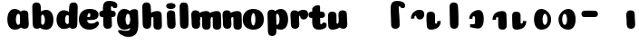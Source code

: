 SplineFontDB: 3.0
FontName: font4499
FullName: font4499
FamilyName: SVGFont
Weight: Regular
Copyright: 
Version: 
ItalicAngle: 0
UnderlinePosition: 0
UnderlineWidth: 0
Ascent: 765
Descent: 235
InvalidEm: 0
LayerCount: 2
Layer: 0 0 "Back" 1
Layer: 1 0 "Fore" 0
XUID: [1021 197 757643960 3191421]
OS2Version: 0
OS2_WeightWidthSlopeOnly: 0
OS2_UseTypoMetrics: 0
CreationTime: 1438784012
ModificationTime: 1438977016
PfmFamily: 17
TTFWeight: 400
TTFWidth: 5
LineGap: 90
VLineGap: 90
OS2TypoAscent: 0
OS2TypoAOffset: 1
OS2TypoDescent: 0
OS2TypoDOffset: 1
OS2TypoLinegap: 90
OS2WinAscent: 0
OS2WinAOffset: 1
OS2WinDescent: 0
OS2WinDOffset: 1
HheadAscent: 0
HheadAOffset: 1
HheadDescent: 0
HheadDOffset: 1
OS2CapHeight: 0
OS2XHeight: 0
OS2Vendor: 'PfEd'
MarkAttachClasses: 1
DEI: 91125
Encoding: ISO8859-1
UnicodeInterp: none
NameList: AGL For New Fonts
DisplaySize: -48
AntiAlias: 1
FitToEm: 1
WinInfo: 0 18 10
BeginPrivate: 0
EndPrivate
Grid
-1000 810.400024414 m 0
 2000 810.400024414 l 1024
-1000 252 m 0
 2000 252 l 1024
321.946777344 1300 m 0
 321.946777344 -700 l 1024
-1000 712 m 0
 2000 712 l 1024
  Named: "caps"
-1000 515 m 0
 2000 515 l 1024
-1000 666 m 0
 2000 666 l 1024
-1000 874 m 0
 2000 874 l 1024
-997 511 m 4
 2003 511 l 1028
  Named: "x height"
EndSplineSet
BeginChars: 257 32

StartChar: n
Encoding: 110 110 0
Width: 618
Flags: HW
HStem: 0 21G<137.08 160.25> 0.0703125 21G<433.706 457.241> 352.737 162.263<282.67 419.749>
VStem: 14.2164 226.224<58.7778 152.944 372.09 479.943> 24.155 216.285<40.3229 418.738> 147.003 94<274.07 347.245> 315.836 214.166<92.0054 351.809>
LayerCount: 2
Back
SplineSet
318.63671875 251.100585938 m 4
 318.63671875 313.576171875 310.502929688 380.200195312 292.1171875 380.431640625 c 4
 273.73046875 380.663085938 262.63671875 314.03515625 262.63671875 252.41796875 c 4
 262.63671875 194.614257812 271.852539062 130 291.30859375 130 c 4
 310.763671875 130 318.63671875 192.493164062 318.63671875 251.100585938 c 4
292.352539062 -4.228515625 m 4
 125.13671875 -4.228515625 -10.4697265625 88 -10.4697265625 252 c 4
 -10.4697265625 416.000976562 118.844726562 515 291.985351562 515 c 4
 465.125976562 515 591.63671875 416.000976562 591.63671875 252 c 4
 591.63671875 88 459.569335938 -4.228515625 292.352539062 -4.228515625 c 4
EndSplineSet
Fore
Refer: 18 152 N 1 0 0 1 -29.7172 0 2
Refer: 10 305 N 1 0 0 1 -35.7073 0 2
EndChar

StartChar: e
Encoding: 101 101 1
Width: 584
Flags: HW
HStem: -4.22852 170.229<251.782 411.186> 233 80.333<123.354 312.374> 397.713 117.287<254.711 313.792>
VStem: 315.85 226.977<314.039 396.902>
LayerCount: 2
Back
Fore
SplineSet
298.233398438 -4.228515625 m 4
 132.81640625 -4.228515625 1.6328125 88 1.6328125 251.811523438 c 0
 1.6328125 416.000976562 125.048828125 515 296.1328125 515 c 0
 473.547851562 515 542.827148438 450.5 542.827148438 360 c 0
 542.827148438 299.569335938 486.239257812 233 371.739257812 233 c 0
 82.7392578125 230.5 l 0
 123.239257812 310 l 1
 123.239257812 310 281.875976562 313.333007812 292.18359375 313.333007812 c 0
 300.965820312 313.333007812 306.026367188 317.904296875 309.829101562 327.286132812 c 0
 313.6328125 336.666992188 315.850585938 350.102539062 315.850585938 366.669921875 c 0
 315.850585938 385.25 309.658203125 397.712890625 287.658203125 397.712890625 c 0
 272.276367188 397.712890625 256.400390625 389.731445312 242.299804688 357.999023438 c 0
 232.862304688 326.266601562 231.516601562 303.900390625 227.759765625 246.46875 c 0
 223.55078125 185 270.663085938 166 339.239257812 166 c 4
 373.271484375 166 408.239257812 170 435.658203125 178.05078125 c 4
 470.29296875 188.219726562 483.981445312 206.912109375 502.811523438 206.912109375 c 4
 537.739257812 206.912109375 554.739257812 187 554.739257812 166 c 4
 554.739257812 117.5 464.748046875 -4.228515625 298.233398438 -4.228515625 c 4
EndSplineSet
EndChar

StartChar: p
Encoding: 112 112 2
Width: 674
Flags: HW
LayerCount: 2
Back
SplineSet
306.223632812 -54 m 4
 306.223632812 -77.931640625 315.313476562 -97 323.471679688 -109.923828125 c 5
 337.04296875 -131.423828125 310.884765625 -167.940429688 290.8671875 -177.857421875 c 4
 263.430664062 -191.44921875 227.271484375 -200 191.938476562 -200 c 4
 168.979492188 -200 123.716796875 -201.413085938 96.4384765625 -183 c 4
 69.771484375 -165 58.0048828125 -143.638671875 53.4384765625 -107.33203125 c 4
 48.9296875 -68.8740234375 47.314453125 -27.5859375 49.9384765625 10.5 c 4
 52.2939453125 42.36328125 52.3203125 81.03125 52.3134765625 125 c 4
 52.3056640625 178.01953125 54.314453125 222 52.205078125 299.59375 c 4
 51.24609375 334.865234375 40 395.834960938 40 419.892578125 c 4
 40 442.749023438 42.7177734375 457.655273438 58.3134765625 475 c 4
 74.658203125 493.177734375 131.8515625 510.841796875 181.313476562 511 c 4
 242.313476562 511.1953125 293.953125 501.299804688 299.284179688 464.205078125 c 4
 311.313476562 379.1875 306.223632812 -15.0283203125 306.223632812 -54 c 4
253.849609375 393.5 m 0
 273.349609375 417.5 309.905273438 450.768554688 355.349609375 476.5 c 0
 393.3203125 498 425.270507812 515 480.68359375 515 c 0
 532.682617188 515 560.349609375 494.5 586.349609375 469 c 0
 616.209960938 439.713867188 634.498046875 371 634.498046875 293 c 0
 634.498046875 194.954101562 619.813476562 127.041992188 602.95703125 90 c 0
 580.45703125 40.5556640625 547.95703125 1 434.95703125 1 c 0
 378.650390625 1 271.358398438 1 240.95703125 1 c 0
 240.95703125 94 l 0
 240.95703125 94 300.15625 94 333.478515625 94 c 0
 354.979492188 94 363.54296875 106.684570312 363.54296875 126.709960938 c 0
 363.54296875 170.763671875 364.41796875 233.173828125 364.313476562 262.666015625 c 0
 364.208984375 292.04296875 363.818359375 298.528320312 362.479492188 309 c 0
 360.646484375 323.333007812 355.376953125 343.5 337.349609375 343.5 c 0
 324.349609375 343.5 314.349609375 336 309.849609375 321.5 c 0
 306.09375 309.3984375 306.349609375 290.75 306.349609375 271.75 c 1
 215.849609375 271.5 l 1
 215.795898438 322.266601562 234.420898438 369.587890625 253.849609375 393.5 c 0
EndSplineSet
Fore
Refer: 24 155 N 1 0 0 1 120 0 2
Refer: 16 150 N 1 0 0 1 4 -200 2
Refer: 9 129 N 1 0 0 1 5 -201 2
EndChar

StartChar: h
Encoding: 104 104 3
Width: 668
Flags: HW
HStem: 0.0703125 21G<476.37 499.905 476.37 499.905 476.37 499.905> 0.479492 711.019<106.049 260.755 106.049 260.755 106.049 260.755> 352.737 162.263<325.333 462.413 325.333 462.413 325.333 462.413>
VStem: 65.1553 217.42<41.0064 618.645 41.0064 618.645 41.0064 618.645> 189.667 94<274.07 347.245 274.07 347.245 274.07 347.245> 358.5 214.166<92.0054 351.809 92.0054 351.809 92.0054 351.809>
LayerCount: 2
Back
SplineSet
48.3623046875 92.66796875 m 0
 45 123 44.0796462658 179.770798762 44.8623046875 202.5 c 0
 46.4140170589 247.563314693 50 321.804605023 50 385 c 4
 50 459.354169953 34.923828125 572.482310255 34.923828125 619.34765625 c 0
 34.923828125 642.844726562 37.640625 658.168945312 53.2373046875 676 c 1
 71.5 689.955078125 103.5 710.907226562 169.118164062 710.907226562 c 0
 252.5 710.907226562 293.28515625 699.455078125 293.28515625 651.907226562 c 0
 293.28515625 580.881971437 294.284179688 447.665114126 294.284179688 268.333007812 c 0
 294.284179688 205.513671875 295.618065721 182.666980247 300.0703125 146 c 0
 302.955078125 122.2421875 309.160434295 103.000175513 317.318359375 90.076171875 c 0
 330.889648438 68.576171875 304.519589685 32.4764505046 284.713867188 22.142578125 c 0
 258.6640625 8.55078125 224.333007812 0 190.78515625 0 c 0
 167.10546875 0 118.161966823 -1.81661744196 90.28515625 17 c 0
 63.6181640625 35 51.724609375 62.3359375 48.3623046875 92.66796875 c 0
357.885742188 92.66796875 m 0
 343.75 175.272460938 354.687046312 312.732420583 354.71875 325.666015625 c 0
 354.759765625 342.3984375 347.218752036 352.99989198 329.552734375 352.666992188 c 0
 304.055664062 352.186523438 292.866210938 328.147460938 293.885742188 274 c 1
 253.368164062 272.400390625 235.541015625 272.62890625 199.885742188 270 c 1
 199.885742188 332 225.261177356 404.971970218 312.010742188 460 c 0
 349.4609375 483.755859375 406.758792269 516.062694946 475.631835938 514.9296875 c 0
 556.484375 513.599609375 600.363258545 485.932616522 601.885742188 434 c 0
 602.884765625 399.922851562 602.884765625 354.4140625 602.884765625 268.333007812 c 0
 602.884765625 205.513671875 604.218651658 182.666980247 608.670898438 146 c 0
 611.555664062 122.2421875 617.761020233 103.000175513 625.918945312 90.076171875 c 0
 639.490234375 68.576171875 613.120175623 32.4764505046 593.314453125 22.142578125 c 0
 567.264648438 8.55078125 532.93359375 0 499.385742188 0 c 0
 475.706054688 0 428.762552761 -1.81661744196 400.885742188 17 c 0
 374.21875 35 363.611075102 59.211061308 357.885742188 92.66796875 c 0
EndSplineSet
Fore
Refer: 16 150 N 1 0 0 1 0 0 2
Refer: 18 152 S 1 0 0 1 14.9468 0 2
EndChar

StartChar: m
Encoding: 109 109 4
Width: 845
Flags: HW
HStem: 0 21G<124.12 147.29> 0.0703125 21G<415.703 439.238 693.703 717.238> 352.737 162.263<264.667 401.746 542.667 679.746>
VStem: 1.25713 226.224<58.7778 152.944 372.09 479.943> 11.1956 216.285<40.3229 418.738> 129 94<274.07 347.245> 297.833 214.166<92.0054 351.809> 407 94<274.07 347.245> 575.833 214.166<92.0054 351.809>
LayerCount: 2
Back
SplineSet
603.627929688 92.66796875 m 4
 589.4921875 175.272460938 600.440429688 312.732421875 600.4609375 325.666015625 c 4
 600.487304688 342.3984375 595.646484375 352.88671875 584.294921875 352.666992188 c 4
 559.512695312 352.186523438 548.637695312 328.147460938 549.627929688 274 c 5
 509.110351562 272.400390625 491.283203125 272.62890625 455.627929688 270 c 5
 455.627929688 332 485.793945312 408.688476562 567.752929688 460 c 4
 603.650390625 482.473632812 659.390625 515.002929688 721.374023438 514.9296875 c 4
 799.03515625 514.837890625 841.10546875 485.930664062 842.627929688 434 c 4
 843.626953125 399.922851562 843.626953125 354.4140625 843.626953125 268.333007812 c 4
 843.626953125 205.513671875 844.9609375 182.666992188 849.413085938 146 c 4
 852.297851562 122.2421875 858.50390625 103 866.661132812 90.076171875 c 4
 880.232421875 68.576171875 853.622070312 32.9248046875 834.056640625 22.142578125 c 4
 809.393554688 8.55078125 776.890625 0 745.127929688 0 c 4
 721.448242188 0 674.504882812 -1.81640625 646.627929688 17 c 4
 619.9609375 35 609.353515625 59.2109375 603.627929688 92.66796875 c 4
254.48046875 146 m 4
 254.48046875 122.068359375 263.5703125 103 271.728515625 90.076171875 c 5
 285.299804688 68.576171875 259.142578125 32.0595703125 239.124023438 22.142578125 c 4
 211.6875 8.55078125 175.528320312 0 140.1953125 0 c 4
 117.237304688 0 71.974609375 -1.4130859375 44.6953125 17 c 4
 18.0283203125 35 6.2626953125 56.361328125 1.6953125 92.66796875 c 4
 -2.8134765625 128.514648438 -2.453125 179.766601562 -1.8046875 202.5 c 4
 -1.1201171875 226.474609375 1.7705078125 266.091796875 0.4619140625 299.59375 c 4
 -0.9150390625 334.8515625 -11.7431640625 395.834960938 -11.7431640625 419.892578125 c 4
 -11.7431640625 442.749023438 -9.025390625 457.655273438 6.5703125 475 c 4
 22.9150390625 493.177734375 80.1083984375 510.841796875 129.5703125 511 c 4
 190.5703125 511.1953125 239.126953125 500.723632812 247.541015625 464.205078125 c 4
 259.5703125 412 254.48046875 169.930664062 254.48046875 146 c 4
309.5703125 92.66796875 m 4
 295.434570312 175.272460938 306.3828125 312.732421875 306.403320312 325.666015625 c 4
 306.4296875 342.3984375 301.588867188 352.88671875 290.237304688 352.666992188 c 4
 265.455078125 352.186523438 254.580078125 328.147460938 255.5703125 274 c 5
 215.052734375 272.400390625 197.225585938 272.62890625 161.5703125 270 c 5
 161.5703125 332 191.736328125 408.688476562 273.6953125 460 c 4
 309.592773438 482.473632812 365.333007812 515.002929688 427.31640625 514.9296875 c 4
 504.977539062 514.837890625 547.047851562 485.930664062 548.5703125 434 c 4
 549.569335938 399.922851562 549.569335938 354.4140625 549.569335938 268.333007812 c 4
 549.569335938 205.513671875 550.903320312 182.666992188 555.35546875 146 c 4
 558.240234375 122.2421875 564.446289062 103 572.603515625 90.076171875 c 4
 586.174804688 68.576171875 559.564453125 32.9248046875 539.999023438 22.142578125 c 4
 515.3359375 8.55078125 482.833007812 0 451.0703125 0 c 4
 427.390625 0 380.447265625 -1.81640625 352.5703125 17 c 4
 325.903320312 35 315.295898438 59.2109375 309.5703125 92.66796875 c 4
EndSplineSet
Fore
Refer: 18 152 S 1 0 0 1 251.28 0 2
Refer: 18 152 N 1 0 0 1 -41.7199 0 2
Refer: 10 305 N 1 0 0 1 -48.6667 0 2
EndChar

StartChar: i
Encoding: 105 105 5
Width: 362
Flags: HW
LayerCount: 2
Back
SplineSet
296.147460938 146 m 4
 296.147460938 122.068359375 305.237304688 103 313.395507812 90.076171875 c 5
 326.966796875 68.576171875 300.80859375 32.0595703125 280.791015625 22.142578125 c 4
 253.354492188 8.55078125 217.1953125 0 181.862304688 0 c 4
 158.904296875 0 113.641601562 -1.4130859375 86.3623046875 17 c 4
 59.6953125 35 47.9287109375 56.361328125 43.3623046875 92.66796875 c 4
 38.853515625 128.514648438 39.212890625 179.766601562 39.8623046875 202.5 c 4
 40.546875 226.474609375 43.4375 266.091796875 42.12890625 299.59375 c 4
 40.751953125 334.8515625 29.923828125 395.834960938 29.923828125 419.892578125 c 4
 29.923828125 443.389797786 32.640625 458.71394053 48.2373046875 476.544921875 c 4
 64.5820312499 494.72265625 121.775390625 512.38671875 171.237304688 512.544921875 c 4
 232.237304688 512.746682565 280.79296875 501.929283163 289.208007812 464.205078125 c 4
 301.237304688 412 296.147460938 169.930664062 296.147460938 146 c 4
EndSplineSet
Fore
SplineSet
292.518554688 640 m 0
 292.518554688 577.838876919 231.265603757 551.60546875 170.985351562 551.60546875 c 0
 99.4387334391 551.60546875 33.5625 568.907094381 33.5625 634.2734375 c 0
 33.5625 690.379423029 85.693512995 716.802734375 164.118164062 716.802734375 c 0
 241.475317876 716.802734375 292.518554688 686.894201562 292.518554688 640 c 0
EndSplineSet
Refer: 10 305 N 1 0 0 1 0 0 2
EndChar

StartChar: b
Encoding: 98 98 6
Width: 660
Flags: HW
HStem: -4.72787 134.229<310.84 480.637 310.84 480.637> 0.479492 711.019<96.9537 251.659 96.9537 251.659> 379.932 134.568<276.63 360.549 276.63 360.549>
VStem: 56.06 217.42<41.0064 618.645 41.0064 618.645> 152.798 102<160.222 342.121 160.222 342.121> 388.798 235.625<158.614 348.551 158.614 348.551>
LayerCount: 2
Back
SplineSet
293.127929688 565.938476562 m 4
 293.127929688 589.870117188 302.217773438 608.938476562 310.375976562 621.862304688 c 5
 323.947265625 643.362304688 297.7890625 679.87890625 277.771484375 689.795898438 c 4
 250.334960938 703.387695312 214.17578125 711.938476562 178.842773438 711.938476562 c 4
 155.883789062 711.938476562 110.62109375 713.3515625 83.3427734375 694.938476562 c 4
 56.67578125 676.938476562 44.9091796875 655.577148438 40.3427734375 619.270507812 c 4
 35.833984375 580.8125 34.21875 539.524414062 36.8427734375 501.438476562 c 4
 39.1982421875 469.575195312 39.224609375 430.907226562 39.2177734375 386.938476562 c 4
 39.2099609375 333.918945312 41.21875 289.938476562 39.109375 212.344726562 c 4
 38.150390625 177.073242188 26.904296875 116.103515625 26.904296875 92.0458984375 c 4
 26.904296875 69.189453125 29.6220703125 54.283203125 45.2177734375 36.9384765625 c 4
 61.5625 18.7607421875 118.755859375 1.0966796875 168.217773438 0.9384765625 c 4
 229.217773438 0.7431640625 280.857421875 10.638671875 286.188476562 47.7333984375 c 4
 298.217773438 132.750976562 293.127929688 526.966796875 293.127929688 565.938476562 c 4
202.255859375 240.438476562 m 5
 202.255859375 95.0400390625 354.904296875 -3.984375 476.291015625 -3.0615234375 c 4
 548.90234375 -2.509765625 620.904296875 48.9384765625 620.904296875 249.938476562 c 4
 620.904296875 450.938476562 541.904296875 511.938476562 455.403320312 511 c 4
 368.903320312 510.061523438 257.764648438 473.938476562 227.36328125 473.938476562 c 4
 227.36328125 392.938476562 l 29
 227.36328125 392.938476562 286.5625 392.938476562 313.973632812 392.938476562 c 4
 341.385742188 392.938476562 349.94921875 380.25390625 349.94921875 348.213867188 c 4
 349.94921875 322.640625 350.802734375 272.825195312 350.719726562 249.330078125 c 4
 350.615234375 219.895507812 350.224609375 213.41015625 348.638671875 201.0078125 c 4
 347.052734375 188.60546875 341.783203125 168.438476562 326.26953125 168.438476562 c 4
 310.755859375 168.438476562 300.755859375 175.938476562 296.627929688 189.239257812 c 4
 292.5 202.540039062 292.755859375 221.188476562 292.755859375 240.188476562 c 5
 292.755859375 240.188476562 256.904296875 240.438476562 202.255859375 240.438476562 c 5
EndSplineSet
Fore
Refer: 24 155 S 1 0 0 1 122.905 -0.499359 2
Refer: 16 150 S 1 0 0 1 -9.09527 0 2
EndChar

StartChar: u
Encoding: 117 117 7
Width: 608
Flags: HW
HStem: 0 21G<424.74 447.91 424.74 447.91> 0 162.263<129.83 271.909 129.83 271.909>
VStem: 13.3508 225.392<165.358 344.32 165.358 344.32 383.599 479.943 383.599 479.943> 25.5764 213.166<163.427 489.816 163.427 489.816> 301.877 226.224<58.7778 152.944 58.7778 152.944 372.09 479.943 372.09 479.943> 311.815 216.285<40.3229 418.738 40.3229 418.738> 314.285 95.291<171.704 240.931 171.704 240.931>
LayerCount: 2
Back
SplineSet
310.665039062 368.9296875 m 4
 310.665039062 392.861328125 301.575195312 411.9296875 293.416992188 424.853515625 c 5
 279.845703125 446.353515625 306.00390625 482.870117188 326.021484375 492.787109375 c 4
 353.458007812 506.37890625 389.6171875 514.9296875 424.950195312 514.9296875 c 4
 447.908203125 514.9296875 493.170898438 516.342773438 520.450195312 497.9296875 c 4
 547.1171875 479.9296875 558.883789062 458.568359375 563.450195312 422.26171875 c 4
 567.958984375 386.415039062 567.599609375 335.163085938 566.950195312 312.4296875 c 4
 566.265625 288.455078125 563.375 248.837890625 564.68359375 215.3359375 c 4
 566.060546875 180.078125 576.888671875 119.094726562 576.888671875 95.037109375 c 4
 576.888671875 71.5400390625 574.171875 56.2158203125 558.575195312 38.384765625 c 4
 542.23046875 20.20703125 485.037109375 2.54296875 435.575195312 2.384765625 c 4
 374.575195312 2.1826171875 326.01953125 13 317.604492188 50.724609375 c 4
 305.575195312 102.9296875 310.665039062 344.999023438 310.665039062 368.9296875 c 4
245.575195312 422.26171875 m 4
 259.7109375 339.657226562 248.774414062 202.197265625 248.7421875 189.263671875 c 4
 248.701171875 172.53125 256.2421875 161.9296875 273.908203125 162.262695312 c 4
 299.405273438 162.743164062 310.594726562 186.782226562 309.575195312 240.9296875 c 5
 350.092773438 242.529296875 367.919921875 242.30078125 403.575195312 244.9296875 c 5
 403.575195312 182.9296875 378.200195312 109.95703125 291.450195312 54.9296875 c 4
 254 31.173828125 196.702148438 -1.1328125 127.829101562 0 c 4
 46.9765625 1.330078125 3.09765625 28.9970703125 1.5751953125 80.9296875 c 4
 0.576171875 115.006835938 0.576171875 160.515625 0.576171875 246.596679688 c 4
 0.576171875 309.416015625 -0.7578125 332.262695312 -5.2099609375 368.9296875 c 4
 -8.0947265625 392.6875 -14.2998046875 411.9296875 -22.4580078125 424.853515625 c 4
 -36.029296875 446.353515625 -9.6591796875 482.453125 10.146484375 492.787109375 c 4
 36.1962890625 506.37890625 70.52734375 514.9296875 104.075195312 514.9296875 c 4
 127.754882812 514.9296875 174.698242188 516.74609375 202.575195312 497.9296875 c 4
 229.2421875 479.9296875 239.850585938 455.71875 245.575195312 422.26171875 c 4
EndSplineSet
Fore
Refer: 25 149 S 1 0 0 1 -17.0476 0 2
Refer: 10 305 N 1 0 0 1 260.953 0 2
EndChar

StartChar: uni0080
Encoding: 128 128 8
Width: 668
Flags: HW
LayerCount: 2
Back
Fore
EndChar

StartChar: uni0081
Encoding: 129 129 9
Width: 300
VWidth: 0
Flags: HW
LayerCount: 2
Back
Fore
EndChar

StartChar: dotlessi
Encoding: 256 305 10
Width: 362
Flags: HW
HStem: 0 21G<172.787 195.957>
VStem: 49.9238 226.224<58.7778 152.944 372.09 479.943> 59.8623 216.285<40.3229 418.738>
LayerCount: 2
Back
Fore
SplineSet
294.904296875 121.359375 m 4
 294.904296875 28.1799192108 237.619140625 -0.4873046875 184.400390625 0.146484375 c 4
 57.6767578125 1.654296875 58.9595510494 89.0205129829 58.556640625 209.048828125 c 4
 58.193359375 317.271484375 50.2998046875 271.732421875 49.65625 401.529296875 c 4
 49.349609375 463.530273438 90.3916015625 513.28125 155.633789062 512.50390625 c 4
 226.999023438 511.654296875 281.422851562 491.393871604 281.422851562 410 c 4
 281.422851562 283.748718262 294.904296875 203.748718262 294.904296875 121.359375 c 4
EndSplineSet
EndChar

StartChar: o
Encoding: 111 111 11
Width: 566
Flags: HW
HStem: -4.22852 114.229<206.465 268.924> 400.432 114.568<206.962 268.439>
VStem: -54.6202 233.106<147.492 358.536> 294.487 233<147.057 362.582>
LayerCount: 2
Back
Refer: 10 305 S 1 0 0 1 -101.504 0 2
Refer: 18 152 S 1 0 0 1 -105.514 0 2
Refer: 10 305 N 1 0 0 1 -101.504 0 2
Refer: 18 152 N 1 0 0 1 -105.514 0 2
Fore
SplineSet
294.486328125 251.100585938 m 4
 294.486328125 323.237304688 277.151367188 400.1640625 237.966796875 400.431640625 c 0
 200.869140625 400.69921875 178.486328125 323.662109375 178.486328125 252.41796875 c 0
 178.486328125 185.170898438 197.344726562 110 237.158203125 110 c 0
 277.969726562 110 294.486328125 182.814453125 294.486328125 251.100585938 c 4
238.202148438 -4.228515625 m 0
 76.5078125 -4.228515625 -54.6201171875 88 -54.6201171875 252 c 0
 -54.6201171875 416.000976562 70.4189453125 515 237.834960938 515 c 0
 405.197265625 515 527.486328125 416.000976562 527.486328125 252 c 0
 527.486328125 88 399.831054688 -4.228515625 238.202148438 -4.228515625 c 0
EndSplineSet
EndChar

StartChar: space
Encoding: 32 32 12
Width: 300
VWidth: 0
Flags: HW
LayerCount: 2
Back
Fore
EndChar

StartChar: l
Encoding: 108 108 13
Width: 370
Flags: HW
LayerCount: 2
Back
Fore
Refer: 16 150 S 1 0 0 1 5 0 2
EndChar

StartChar: a
Encoding: 97 97 14
Width: 616
Flags: HW
HStem: -4.22852 134.229<121.95 291.747 121.95 291.747> 0 21G<446.787 469.957 446.787 469.957> 380.432 134.568<242.038 325.957 242.038 325.957>
VStem: -21.8354 235.625<159.114 349.098 159.114 349.098> 323.924 226.224<58.7778 152.944 58.7778 152.944 372.09 479.943 372.09 479.943> 333.862 216.285<40.3229 418.738 40.3229 418.738> 347.79 102<160.636 343.173 160.636 343.173>
LayerCount: 2
Back
Fore
Refer: 20 154 N 1 0 0 1 -51.729 0 2
Refer: 10 305 N 1 0 0 1 274 0 2
EndChar

StartChar: g
Encoding: 103 103 15
Width: 614
Flags: HW
HStem: -4.22852 134.229<121.143 290.94> 380.432 134.568<241.231 325.15>
VStem: -22.6422 235.625<159.114 349.098> 346.983 102<160.636 343.173>
LayerCount: 2
Back
SplineSet
129.954101562 -312.389648438 m 4
 58.162109375 -312.389648438 23.0166015625 -263.33984375 23.0166015625 -201.845703125 c 4
 23.0166015625 -178.919921875 25.8427734375 -151.84765625 35.46484375 -132 c 4
 47.015625 -108.172851562 77.931640625 -77.0888671875 96.2373046875 -85.986328125 c 5
 114.543945312 -94.884765625 174.415039062 -98.33984375 201.954101562 -98.33984375 c 4
 269.954101562 -98.33984375 363.46484375 -88 363.46484375 36 c 4
 363.46484375 78 359.831054688 397.447265625 359.831054688 440.723632812 c 4
 359.831054688 484 401.685546875 511.479492188 455.381835938 511.498046875 c 4
 502.076171875 511.514648438 551.275390625 493.657226562 564.77734375 475.896484375 c 4
 579.232421875 456.881835938 583.46484375 443.228515625 583.46484375 419.771484375 c 4
 583.46484375 396.314453125 572.21875 283.33984375 570.684570312 226.907226562 c 4
 569.150390625 170.474609375 571.038085938 100.494140625 571.15234375 52 c 4
 571.623046875 -148.622070312 545.51953125 -174.22265625 505.46484375 -220 c 4
 463.46484375 -268 365.954101562 -312.389648438 129.954101562 -312.389648438 c 4
EndSplineSet
Refer: 20 154 S 1 0 0 1 -28.5358 0 2
Fore
SplineSet
566.737304688 167 m 25
 566.737304688 -124 499.517578125 -237.033203125 283.46484375 -237.033203125 c 0
 146.517578125 -237.033203125 6.90625 -140 6.90625 -66.8046875 c 0
 6.90625 -45.8046875 35.90625 -25.892578125 70.833984375 -25.892578125 c 0
 89.6640625 -25.892578125 99.3525390625 -44.583984375 133.987304688 -54.75390625 c 0
 161.40625 -62.8046875 197.517578125 -68 244.46484375 -68 c 0
 308.46484375 -68 344.412109375 -31 344.997070312 85.0927734375 c 0
 345.241210938 133.5859375 346.999023438 221.567382812 345.46484375 278 c 0
 343.930664062 334.432617188 332.684570312 395.40234375 332.684570312 418.859375 c 0
 332.684570312 442.31640625 335.40234375 457.22265625 351.372070312 474.984375 c 0
 364.874023438 492.745117188 414.073242188 510.6015625 460.767578125 510.5859375 c 0
 514.463867188 510.567382812 556.318359375 486 556.318359375 439.811523438 c 0
 556.318359375 393.623046875 562.673828125 273.396484375 566.737304688 167 c 25
EndSplineSet
Refer: 20 154 N 1 0 0 1 -52.5358 0 2
EndChar

StartChar: uni0096
Encoding: 150 150 16
Width: 382
Flags: HW
HStem: 0.479492 711.019<106.049 260.755>
VStem: 65.1553 217.42<41.0064 618.645>
LayerCount: 2
Back
Fore
SplineSet
294.904296875 121.359375 m 4
 293.794921875 28.1865234375 237.619140625 -0.4873046875 184.400390625 0.146484375 c 4
 57.6767578125 1.654296875 58.9580078125 89.0205078125 58.556640625 209.048828125 c 4
 58.193359375 317.271484375 50.2998046875 491.2890625 49.65625 621.0859375 c 4
 49.349609375 683.086914062 90.3916015625 732.837890625 155.633789062 732.060546875 c 4
 226.999023438 731.2109375 273.873046875 710.599609375 281.422851562 629.556640625 c 4
 293.436523438 500.58984375 297.241210938 317.657226562 294.904296875 121.359375 c 4
EndSplineSet
EndChar

StartChar: uni0097
Encoding: 151 151 17
Width: 674
Flags: HW
LayerCount: 2
Back
Fore
SplineSet
215.3515625 271.5 m 1
 215.351573566 416.898537362 360.758384393 515.922675315 476.38671875 515 c 4
 547.491584663 514.448073981 618 463 618 262 c 4
 618 61.0001796042 540.431894093 0.000234111017335 455.499023438 0.9384765625 c 4
 373.929591666 1.87671394691 269.127212002 38 240.458984375 38 c 0
 240.458984375 119 l 1
 240.458984375 119 299.658203125 119 327.069335938 119 c 0
 365.910908652 119 378.044921875 131.684570312 378.044921875 163.724609375 c 4
 378.044921875 189.298124053 378.898835439 239.113699819 378.815429688 262.608398438 c 4
 378.7109375 292.04296875 378.3203125 298.528320312 376.734375 310.930664062 c 4
 374.439452954 323.333007812 366.814207045 343.5 344.365234375 343.5 c 0
 326.234687727 343.5 314.547869289 336 309.723632812 322.69921875 c 0
 305.595703125 309.3984375 305.8515625 290.75 305.8515625 271.75 c 1
 305.8515625 271.75 270 271.5 215.3515625 271.5 c 1
EndSplineSet
EndChar

StartChar: uni0098
Encoding: 152 152 18
Width: 642
Flags: HW
HStem: 0.0703125 21G<473.423 496.958> 352.737 162.263<322.387 459.466>
VStem: 186.72 94<274.07 347.245> 355.553 214.166<92.0054 351.809>
LayerCount: 2
Back
Fore
SplineSet
342.116210938 316.895507812 m 4
 342.116210938 331.304413491 337.231445312 344.265625 313.950195312 343.896484375 c 4
 283.657226562 343.416015625 280.094726562 315 280.094726562 270.069335938 c 5
 239.020507812 268.469726562 220.948242188 268.698242188 184.803710938 266.0703125 c 5
 184.803710938 328.0703125 197.321289062 414.4296875 284.94921875 468.048828125 c 4
 323.314453125 491.8046875 393.993155567 512.174294375 464.549804688 511 c 4
 530.677734375 509.899414062 566.55859375 465.670898438 567.803710938 413.73828125 c 4
 572.115234375 285.961914062 577 232 575.075195312 95.896484375 c 4
 574.283316379 39.9024879126 535.673828125 0 470.426757812 0 c 4
 399.056640625 0 343.426757812 19.6064453125 343.426757812 101 c 4
 343.426757812 160 342.116210938 233.896881104 342.116210938 316.895507812 c 4
EndSplineSet
EndChar

StartChar: uni0099
Encoding: 153 153 19
Width: 662
Flags: HW
LayerCount: 2
Back
Fore
SplineSet
309.71875 194.104492188 m 4
 309.71875 179.6953125 314.603515625 166.734375 337.884765625 167.103515625 c 4
 368.177734375 167.583984375 371.740234375 196 371.740234375 240.930664062 c 5
 412.814453125 242.530273438 430.88671875 242.301757812 467.03125 244.9296875 c 5
 467.03125 182.9296875 454.513671875 96.5703125 366.885742188 42.951171875 c 4
 328.520507812 19.1953125 257.841796875 -1.173828125 187.28515625 0 c 4
 121.157226562 1.1005859375 85.2763671875 45.3291015625 84.03125 97.26171875 c 4
 79.7197265625 225.038085938 74.8349609375 279 76.759765625 415.103515625 c 4
 77.5517578125 471.09765625 116.161132812 511 181.408203125 511 c 4
 252.778320312 511 308.408203125 491.393554688 308.408203125 410 c 4
 308.408203125 351 309.71875 277.103515625 309.71875 194.104492188 c 4
EndSplineSet
EndChar

StartChar: uni009A
Encoding: 154 154 20
Width: 668
Flags: W
HStem: -4.22852 134.229<173.679 343.476> 380.432 134.568<293.767 377.686>
VStem: 29.8936 235.625<159.114 349.098> 399.519 102<160.636 343.173>
LayerCount: 2
Back
Fore
SplineSet
399.518554688 252 m 0
 399.518554688 314.041108536 377.685668223 380.139065584 328.327148438 380.431640625 c 0
 289.153960312 380.663841614 265.518554688 313.818369596 265.518554688 252 c 0
 265.518554688 194.393646894 285.446824442 130 327.518554688 130 c 0
 378.775844567 130 399.518554688 192.957300798 399.518554688 252 c 0
228.518554688 -4.228515625 m 0
 118.839557864 -4.228515625 29.8935546875 88 29.8935546875 252 c 0
 29.8935546875 416.000976562 114.658541145 515 228.151367188 515 c 0
 386.104812027 515 501.518554688 359.745644457 501.518554688 261.385742188 c 0
 501.518554688 91.3783635201 381.049789698 -4.228515625 228.518554688 -4.228515625 c 0
EndSplineSet
EndChar

StartChar: aacute
Encoding: 225 225 21
Width: 668
Flags: HW
LayerCount: 2
Back
Fore
EndChar

StartChar: grave
Encoding: 96 96 22
Width: 613
Flags: HW
LayerCount: 2
Back
Fore
SplineSet
-420 -60 m 0
 -454.032226562 -60 -489 -56 -516.418945312 -47.94921875 c 0
 -551.053710938 -37.7802734375 -564.7421875 -19.087890625 -583.572265625 -19.087890625 c 0
 -618.5 -19.087890625 -635.5 -39 -635.5 -60 c 0
 -635.5 -108.5 -545.508789062 -230.228515625 -378.994140625 -230.228515625 c 1024
EndSplineSet
EndChar

StartChar: r
Encoding: 114 114 23
Width: 544
Flags: HW
HStem: 0 21G<134.171 157.341 134.171 157.341> 352.737 162.263<280.771 407.384 280.771 407.384>
VStem: 11.3072 226.224<58.7778 152.944 58.7778 152.944 372.09 479.943 372.09 479.943> 21.2457 216.285<40.3229 418.738 40.3229 418.738> 145.104 94<274.07 347.502 274.07 347.502>
LayerCount: 2
Back
SplineSet
337.748046875 92.73828125 m 4
 323.612304688 175.342773438 334.54296875 312.802734375 334.581054688 325.736328125 c 4
 334.634765625 342.46875 324.696289062 353.086914062 301.415039062 352.737304688 c 4
 271.62890625 352.256835938 258.556640625 328.217773438 259.748046875 274.0703125 c 5
 219.23046875 272.470703125 201.403320312 272.69921875 165.748046875 270.0703125 c 5
 165.748046875 332.0703125 196.162109375 399.515625 282.873046875 460.0703125 c 4
 318.4921875 483.826171875 372.990234375 516.22265625 438.494140625 515 c 4
 508.459960938 513.669921875 546.182617188 485.99609375 547.748046875 434.0703125 c 4
 548.747070312 399.993164062 548.747070312 354.484375 548.747070312 268.403320312 c 4
 548.747070312 205.583984375 550.081054688 182.737304688 554.533203125 146.0703125 c 4
 557.41796875 122.3125 563.623046875 103.0703125 571.78125 90.146484375 c 4
 585.352539062 68.646484375 557.796875 34.556640625 539.176757812 22.212890625 c 4
 517.841796875 8.62109375 489.724609375 0.0703125 462.248046875 0.0703125 c 4
 442.655273438 0.0703125 405.801757812 0.7822265625 380.748046875 17.0703125 c 4
 354.081054688 35.0703125 343.473632812 59.28125 337.748046875 92.73828125 c 4
EndSplineSet
Refer: 18 152 N 1 0 0 1 -26.9712 0 2
Refer: 10 305 N 1 0 0 1 -22.9613 0 2
Refer: 18 152 N 1 0 0 1 -26.9712 0 2
Refer: 10 305 N 1 0 0 1 -22.9613 0 2
Refer: 18 152 N 1 0 0 1 -26.9712 0 2
Refer: 10 305 N 1 0 0 1 -22.9613 0 2
Refer: 18 152 N 1 0 0 1 -26.9712 0 2
Refer: 10 305 N 1 0 0 1 -22.9613 0 2
Refer: 18 152 N 1 0 0 1 -26.9712 0 2
Refer: 10 305 N 1 0 0 1 -22.9613 0 2
Refer: 18 152 N 1 0 0 1 -26.9712 0 2
Refer: 10 305 N 1 0 0 1 -22.9613 0 2
Refer: 18 152 N 1 0 0 1 -26.9712 0 2
Refer: 10 305 N 1 0 0 1 -22.9613 0 2
Fore
Refer: 26 148 S 1 0 0 1 -27.2156 0 2
Refer: 10 305 N 1 0 0 1 -38.6166 0 2
EndChar

StartChar: uni009B
Encoding: 155 155 24
Width: 668
Flags: W
HStem: -4.22852 134.229<187.936 357.733> 380.432 134.568<153.726 237.645>
VStem: 29.8936 102<160.721 342.62> 265.894 235.625<159.114 349.05>
LayerCount: 2
Back
Fore
SplineSet
131.893554688 252 m 4
 131.893554688 192.957300798 152.636264809 130 203.893554688 130 c 4
 245.965284934 130 265.893554688 194.393646894 265.893554688 252 c 4
 265.893554688 313.818369596 242.258149064 380.663841614 203.084960938 380.431640625 c 4
 153.726441153 380.139065584 131.893554688 314.041108536 131.893554688 252 c 4
302.893554688 -4.228515625 m 0
 150.362319677 -4.228515625 29.8934950065 91.3783635199 29.8935546875 261.385742188 c 0
 29.8935891708 359.614774891 145.306984363 516.187829617 303.260742188 515 c 0
 416.75035924 514.146545608 501.518554688 416.000976562 501.518554688 252 c 0
 501.518554688 88 412.572551511 -4.228515625 302.893554688 -4.228515625 c 0
EndSplineSet
EndChar

StartChar: uni0095
Encoding: 149 149 25
Width: 628
Flags: HW
HStem: 0 162.263<146.877 288.956>
VStem: 30.3984 225.392<165.358 344.32 383.599 479.943> 42.624 213.166<163.427 489.816> 331.332 95.291<171.704 240.931>
LayerCount: 2
Back
Fore
SplineSet
273.990234375 194.104492188 m 0
 273.990234375 179.6953125 278.875 166.734375 302.15625 167.103515625 c 0
 332.44921875 167.583984375 336.01171875 196 336.01171875 240.930664062 c 1
 377.0859375 242.530273438 395.158203125 242.301757812 431.302734375 244.9296875 c 1
 431.302734375 182.9296875 418.78515625 96.5703125 331.157226562 42.951171875 c 0
 292.791992188 19.1953125 222.11328125 -1.173828125 151.556640625 0 c 0
 85.4287109375 1.1005859375 52.7263678746 45.5028691548 48.302734375 97.26171875 c 0
 39.4497070312 200.846817017 35.4497070312 287.846832275 41.03125 415.103515625 c 0
 43.485068064 471.049470017 80.4326171875 511 145.6796875 511 c 0
 217.049804688 511 272.6796875 491.393554688 272.6796875 410 c 0
 272.6796875 351 273.990234375 277.103515625 273.990234375 194.104492188 c 0
EndSplineSet
EndChar

StartChar: uni0094
Encoding: 148 148 26
Width: 562
Flags: HW
HStem: 352.737 162.263<295.387 422>
VStem: 159.72 94<274.07 347.502>
LayerCount: 2
Back
Fore
SplineSet
528 385 m 0
 528.688074289 311.957491521 474 248 411 248 c 0
 290.401408451 248 323.852112676 352 286 352 c 0
 259.09253719 352 252.796719704 327.710277528 253.719726562 274.0703125 c 1
 213.202148438 272.470703125 195.375 272.69921875 159.719726562 270.0703125 c 1
 159.719726562 334.657894737 181.453397693 415.887630197 256 468 c 0
 287.341605658 492.51139923 324.202427953 514.9296875 399.155273438 514.9296875 c 0
 488.867648777 514.9296875 527.169284637 473.184567937 528 385 c 0
EndSplineSet
EndChar

StartChar: f
Encoding: 102 102 27
Width: 492
Flags: HW
HStem: 649.737 162.263<1051.32 1177.94>
VStem: 795.6 214.911<39.7143 717.077> 915.66 94<571.07 644.502>
LayerCount: 2
Back
SplineSet
302.74609375 243.436523438 m 5
 302.74609375 211.984375 311.8359375 90.4140625 322.701171875 73.2021484375 c 5
 333.565429688 55.990234375 307.407226562 19.4736328125 283.680664062 7.7197265625 c 4
 265.016601562 -4.03515625 236.57421875 -12.5859375 213.6484375 -12.5859375 c 4
 190.251953125 -12.5859375 153.91796875 -13.998046875 132.266601562 4.2080078125 c 4
 105.293945312 22.4140625 93.52734375 43.775390625 88.990234375 81.158203125 c 4
 84.4521484375 118.540039062 82.8369140625 159.829101562 85.326171875 194.803710938 c 4
 87.81640625 229.77734375 87.8427734375 268.4453125 87.8349609375 316.939453125 c 4
 87.828125 365.43359375 89.8369140625 409.4140625 88.302734375 465.846679688 c 4
 86.7685546875 522.279296875 75.5224609375 606.177734375 75.5224609375 629.634765625 c 4
 75.5224609375 653.091796875 79.7548828125 666.745117188 94.2099609375 685.759765625 c 4
 107.711914062 703.520507812 135.314453125 761.634765625 295.314453125 761.634765625 c 4
 435.314453125 761.634765625 557.171875 742.934570312 556.342773438 669.00390625 c 4
 556.086914062 646.181640625 565.432617188 626.00390625 573.590820312 613.080078125 c 5
 587.162109375 591.580078125 561.00390625 555.063476562 540.986328125 545.146484375 c 4
 519.096679688 531.5546875 490.247070312 523.00390625 462.057617188 523.00390625 c 4
 443.907226562 523.00390625 408.124023438 521.590820312 386.557617188 540.00390625 c 4
 359.890625 558.00390625 373.314453125 615.671875 343.557617188 615.671875 c 4
 303.2578125 615.671875 296.53125 592.803710938 302.74609375 243.436523438 c 5
91.99609375 280.818359375 m 4
 68.0791015625 281.653320312 48.705078125 273.234375 35.5048828125 265.532226562 c 5
 13.5439453125 252.719726562 -22.037109375 280.135742188 -31.25 300.487304688 c 4
 -44.0693359375 322.837890625 -51.607421875 351.96875 -50.6240234375 380.140625 c 4
 -49.990234375 398.280273438 -50.154296875 434.090820312 -31 455.001953125 c 4
 -12.080078125 481.024414062 9.6787109375 492.038085938 46.123046875 495.334960938 c 4
 82.10546875 498.58984375 133.313476562 496.442382812 156.010742188 495 c 4
 179.946289062 493.478515625 219.438476562 489.20703125 252.965820312 489.345703125 c 4
 288.25 489.491210938 349.57421875 498.184570312 373.6171875 497.344726562 c 4
 397.099609375 496.525390625 412.3203125 493.275390625 429.595703125 477.065429688 c 4
 447.28515625 462.751953125 463.266601562 414.271484375 461.979492188 372.872070312 c 4
 460.413085938 322.237304688 448.1953125 282.315429688 410.25 276.6484375 c 4
 357.657226562 266.448242188 115.912109375 279.982421875 91.99609375 280.818359375 c 4
EndSplineSet
Fore
Refer: 31 156 N 1 0 0 1 0 -1 2
Refer: 29 147 S 1 0 0 1 -86.3998 0 2
EndChar

StartChar: t
Encoding: 116 116 28
Width: 467
Flags: HW
LayerCount: 2
Back
Fore
SplineSet
283.357421875 181 m 5
 283.357421875 181 284.857421875 149 306.857421875 149 c 0
 342.857421875 149 321.857421875 199.559570312 391.857421875 199.559570312 c 0
 434.357421875 199.559570312 460.857421875 186.5 460.857421875 124.5 c 0
 460.857421875 38.5 359.857421875 0 243.857421875 0 c 0
 20.69921875 0 64.453125 203.083007812 64.453125 422 c 0
 64.453125 453.002929688 61.9443359375 522.3671875 61.9443359375 582 c 0
 61.9443359375 633.5 150.461914062 688.850585938 222.961914062 688.850585938 c 0
 276.658203125 688.850585938 278.310546875 664.450195312 278.310546875 618.076171875 c 0xc0
 278.310546875 459 283.357421875 181 283.357421875 181 c 5
EndSplineSet
Refer: 31 156 N 1 0 0 1 -28.6429 0 2
EndChar

StartChar: uni0093
Encoding: 147 147 29
Width: 578
Flags: HW
LayerCount: 2
Back
Fore
SplineSet
396 584 m 0
 406 428 423.178710938 316.736328125 423.178710938 86.267578125 c 0
 423.178710938 65.9140625 406.563557416 34.8963559987 384.158203125 20.78515625 c 0
 365.494140625 9.0302734375 337.051757812 0.4794921875 314.125976562 0.4794921875 c 0
 290.729492188 0.4794921875 256.191263446 1.44705405522 232.744140625 17.2734375 c 0
 205.771484375 35.4794921875 194.005976207 56.8408344955 189.467773438 94.2236328125 c 0
 184.9296875 131.60546875 186.338410917 172.810539913 185.803710938 207.869140625 c 0
 184.153320312 316.080078125 179.749090403 356.095894808 176.221679688 485.846679688 c 0
 171.3315624 665.7226872 184.220703125 765 356.5 765 c 0
 472.5 765 573.5 726.5 573.5 640.5 c 0
 573.5 578.5 547 565.440429688 504.5 565.440429688 c 0
 434.5 565.440429688 455.5 616 419.5 616 c 0
 397.5 616 394.870960633 601.613014118 396 584 c 0
EndSplineSet
EndChar

StartChar: d
Encoding: 100 100 30
Width: 674
Flags: HW
LayerCount: 2
Back
Fore
Refer: 24 155 S -1 0 0 1 560.87 -0.499359 2
Refer: 16 150 S -1 0 0 1 692.87 0 2
EndChar

StartChar: uni009C
Encoding: 156 156 31
Width: 492
Flags: HW
LayerCount: 2
Back
Fore
SplineSet
57.21875 334.663085938 m 4
 4.24861779137 334.663085938 -12.3857589986 385.068482751 -11.6875 431.883789062 c 4
 -10.4894038431 512.211058297 58.9360988949 511.378860402 154.3046875 511.653320312 c 4
 216.680358539 511.832830373 252.717984109 510.467773438 346.986328125 510.467773438 c 4
 400.390201277 510.467773438 443.39446016 477.270669992 442.572265625 424.099609375 c 4
 441.773229393 372.426188864 422.718511339 333.01953125 346.169921875 333.01953125 c 4
 219.783112575 333.01953125 139.697041011 334.663085938 57.21875 334.663085938 c 4
EndSplineSet
EndChar
EndChars
EndSplineFont
